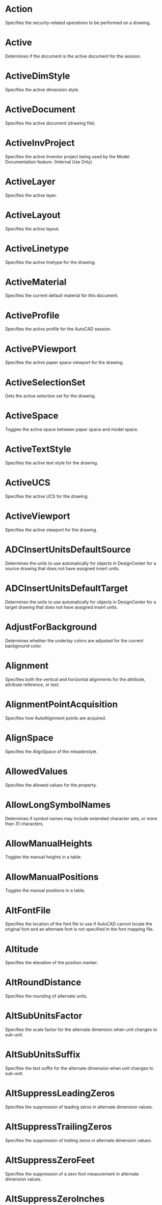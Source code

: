 * Action
Specifies the security-related operations to be performed on a drawing.

* Active
Determines if the document is the active document for the session.

* ActiveDimStyle
Specifies the active dimension style.

* ActiveDocument
Specifies the active document (drawing file).

* ActiveInvProject
Specifies the active Inventor project being used by the Model Documentation feature. (Internal Use Only)

* ActiveLayer
Specifies the active layer.

* ActiveLayout
Specifies the active layout.

* ActiveLinetype
Specifies the active linetype for the drawing.

* ActiveMaterial
Specifies the current default material for this document.

* ActiveProfile
Specifies the active profile for the AutoCAD session.

* ActivePViewport
Specifies the active paper space viewport for the drawing.

* ActiveSelectionSet
Gets the active selection set for the drawing.

* ActiveSpace
Toggles the active space between paper space and model space.

* ActiveTextStyle
Specifies the active text style for the drawing.

* ActiveUCS
Specifies the active UCS for the drawing.

* ActiveViewport
Specifies the active viewport for the drawing.

* ADCInsertUnitsDefaultSource
Determines the units to use automatically for objects in DesignCenter for a source drawing that does not have assigned insert units.

* ADCInsertUnitsDefaultTarget
Determines the units to use automatically for objects in DesignCenter for a target drawing that does not have assigned insert units.

* AdjustForBackground
Determines whether the underlay colors are adjusted for the current background color.

* Alignment
Specifies both the vertical and horizontal alignments for the attribute, attribute reference, or text.

* AlignmentPointAcquisition
Specifies how AutoAlignment points are acquired.

* AlignSpace
Specifies the AlignSpace of the mleaderstyle.

* AllowedValues
Specifies the allowed values for the property.

* AllowLongSymbolNames
Determines if symbol names may include extended character sets, or more than 31 characters.

* AllowManualHeights
Toggles the manual heights in a table.

* AllowManualPositions
Toggles the manual positions in a table.

* AltFontFile
Specifies the location of the font file to use if AutoCAD cannot locate the original font and an alternate font is not specified in the font mapping file.

* Altitude
Specifies the elevation of the position marker.

* AltRoundDistance
Specifies the rounding of alternate units.

* AltSubUnitsFactor
Specifies the scale factor for the alternate dimension when unit changes to sub-unit.

* AltSubUnitsSuffix
Specifies the text suffix for the alternate dimension when unit changes to sub-unit.

* AltSuppressLeadingZeros
Specifies the suppression of leading zeros in alternate dimension values.

* AltSuppressTrailingZeros
Specifies the suppression of trailing zeros in alternate dimension values.

* AltSuppressZeroFeet
Specifies the suppression of a zero foot measurement in alternate dimension values.

* AltSuppressZeroInches
Specifies the suppression of a zero inch measurement in alternate dimension values.

* AltTabletMenuFile
Specifies the path for an alternate menu to swap with the standard AutoCAD tablet menu.

* AltTextPrefix
Specifies a prefix for the alternate dimension measurement for all dimension types except angular.

* AltTextSuffix
Specifies a suffix for the alternate dimension measurement for all dimension types except angular.

* AltTolerancePrecision
Specifies the precision of tolerance values in alternate dimensions.

* AltToleranceSuppressLeadingZeros
Specifies the suppression of leading zeros in alternate dimension values.

* AltToleranceSuppressTrailingZeros
Specifies the suppression of trailing zeros in alternate tolerance values.

* AltToleranceSuppressZeroFeet
Specifies the suppression of a zero foot measurement in alternate tolerance values.

* AltToleranceSuppressZeroInches
Specifies the suppression of a zero inch measurement in alternate tolerance values.

* AltUnits
Enables dimensioning in alternate units.

* AltUnitsFormat
Specifies the units format for alternate units of all dimensions except angular.

* AltUnitsPrecision
Specifies the number of decimal places in alternate units.

* AltUnitsScale
Specifies the scale factor for alternate units.

* Angle
Gets the angle of a line.

* AngleFormat
Specifies the unit format for angular dimensions.

* AngleVertex
Specifies the angle vertex for the three-point angular dimension.

* Annotation
Specifies the annotation object for a leader.

* Annotative
Specifies the Annotative of the mleaderstyle.

* Application
Gets the Application object.

* ArcEndParam
Specifies the end parameter of the arc.

* ArcLength
Gets the length of the arc.

* ArcPoint
Specifies a point on the arc.

* ArcSmoothness
Specifies the smoothness of circles, arcs, and ellipses.

* ArcStartParam
Specifies the start parameter of the arc.

* Area
Specifies the enclosed area of an arc, circle, ellipse, hatch, lightweight polyline, polyline, region, or planar-closed spline.

* Arrowhead1Block
Specifies the block to use as the custom arrowhead for the first end of the dimension line.

* Arrowhead1Type
Specifies the type of arrowhead for the first end of the dimension line.

* Arrowhead2Block
Specifies the block to use as the custom arrowhead for the second end of the dimension line.

* Arrowhead2Type
Specifies the type of arrowhead for the second end of the dimension line.

* ArrowheadBlock
Specifies the block to use as the custom arrowhead for a radial dimension or leader line.

* ArrowheadSize
Specifies the size of dimension line arrowheads, leader and mleader line arrowheads, and hook lines.

* ArrowheadType
Specifies the type of arrowhead for the radial dimension, leader, or mleader.

* ArrowSize
Specifies the arrow size of the mleaderstyle.

* ArrowSymbol
Specifies the arrow symbol of the mleaderstyle.

* AssociativeHatch
Specifies whether the hatch is associative.

* AttachmentPoint
Specifies the attachment point for an MText object.

* Author
Specifies the author of the drawing.

* AutoAudit
Specifies whether AutoCAD should perform an audit after you render a DXFIN or DXBIN interchange command.

* AutomaticPlotLog
Specifies whether to automatically save a Plot or Publish log.

* AutoSaveInterval
Specifies an automatic save interval in minutes.

* AutoSavePath
Specifies the path for the file that is created if you enable automatic save using the AutoSaveInterval property.

* AutoSnapAperture
Toggles the display of the AutoSnap aperture.

* AutoSnapApertureSize
Specifies the size of the AutoSnap aperture.

* AutoSnapMagnet
Toggles the AutoSnap magnet.

* AutoSnapMarker
Toggles the AutoSnap marker.

* AutoSnapMarkerColor
Specifies the color of the AutoSnap marker.

* AutoSnapMarkerSize
Specifies the size of the AutoSnap marker.

* AutoSnapToolTip
Toggles the AutoSnap tooltips.

* AutoTrackingVecColor
Specifies the color of the auto tracking vector.

* AutoTrackTooltip
Toggles the display of the AutoTrack tooltips.

* AxisDirection
Displays the direction of the axis of revolution.

* AxisPosition
Specifies the start point of the axis of revolution.

* BackgroundColor
Specifies the background color of the hatch object.

* BackgroundFill
Specifies whether multiline text has a background fill.

* BackgroundLinesColor
Specifies the color of background lines.

* BackgroundLinesHiddenLine
Specifies the hidden line visibility of background lines.

* BackgroundLinesLayer
Specifies the layer of background lines.

* BackgroundLinesLinetype
Specifies the linetype of background lines.

* BackgroundLinesLinetypeScale
Specifies the linetype scale of background lines.

* BackgroundLinesLineweight
Specifies the line weight of background lines.

* BackgroundLinesPlotStyleName
Specifies the plot style name of background lines.

* BackgroundLinesVisible
Specifies the visibility of background lines.

* Backward
Specifies the direction of text.

* Bank
Specifies whether or not the profile curve twists and rotates along a 3D path.

* BasePoint
Specifies the point through which the ray or construction line passes.

* BaseRadius
Specifies the base radius of the helix.

* BatchPlotProgress
Gets the current status of the batch plot, or terminates the batch plot.

* BeepOnError
Specifies if AutoCAD should sound an alarm beep when it detects an invalid entry.

* BigFontFile
Specifies the name of the Big Font file associated with the text or attribute.

* BitFlags
Specifies the bit flag values of a style.

* Block
Specifies the block associated with the layout or multileader style.

* BlockColor
Specifies the block color of the mleaderstyle.

* BlockConnectionType
The types of block connection a multileader can have.

* BlockRotation
Specifies the block rotation value of an mleader style.

* Blocks
Gets the Blocks collection for the drawing.

* BlockScale
Specifies the BlockScale of the mleader style.

* BlockScaling
Specifies the scaling allowed for the block.

* Blue
Specifies the blue component of the True Color.

* BookName
Specifies the book name (if any) of the color.

* BottomHeight
Specifies elevation of section plane bottom extents relative to the object’s elevation.

* BreaksEnabled
Specifies if table breaks are enabled.

* BreakSize
Specifies the BreakSize of the mleader style.

* BreakSpacing
Specifies the break spacing for a table.

* Brightness
Specifies the current brightness value of an image.

* CanonicalMediaName
Specifies the paper size by name.

* Caption
Gets the text that the user sees displayed for the application or a menu item.

* CategoryName
Specifies the category name of a view.

* Center
Specifies the center of an arc, circle, ellipse, view, or viewport.

* CenterMarkSize
Specifies the size of the center mark for radial and diameter dimensions.

* CenterPlot
Specifies the centering of the plot on the media.

* CenterPoint
Specifies the center of the arc.

* CenterType
Specifies the type of center mark for radial and diameter dimensions.

* Centroid
Gets the center of area or mass for a region or solid.

* Check
Specifies the check status for the popup menu item.

* ChordPoint
Specifies the chord point for the arc.

* Circumference
Specifies the circumference of a circle.

* Clipped
Determines if the viewport has been clipped.

* ClippingEnabled
Enables or disables the clipping boundary.

* Closed
Specifies whether the 3D polyline, lightweight polyline, lofted surface, polyline, or spline is open or closed.

* Closed2
Specifies whether the spline is open or closed.

* Color
Specifies the color of an object or layer.

* ColorBookPath
Sets the color book path.

* ColorIndex
Specifies the color index.

* ColorMethod
Specifies the color method.

* ColorName
Specifies the name (if any) of the color.

* ColorScheme
Specifies the color scheme to display point cloud.

* Columns
Specifies the number of columns in a block array or table.

* ColumnSpacing
Specifies the spacing of the columns in a block array.

* ColumnWidth
Specifies the uniform width of all columns in the table.

* CommandDisplayName
Specifies the displayed command name for a button on the toolbar.

* Comment
Specifies the comment to be included with a digital signature.

* Comments
Specifies the comments for the block or drawing.

* ConfigFile
Gets the location of the configuration file used to store hardware device driver information.

* ConfigName
Specifies the plotter configuration name.

* Constant
Specifies whether the attribute or attribute reference is constant or not.

* ConstantWidth
Specifies a global width for all segments in a polyline.

* Constrain
Controls which property is constrained when editing other property values.

* ContentBlockName
The name of the content block.

* ContentBlockType
The type of the content block.

* ContentType
Specifies the content type.

* ContinuousPlotLog
Specifies whether to save a continuous Plot log.

* ContourLinesPerSurface
Specifies the number of contour lines (isolines) per surface on objects.

* Contrast
Specifies the current contrast value of an image or underlay.

* ControlPoints
Specifies the control points of a spline.

* Coordinate
Specifies the coordinate of a single vertex in the object.

* Coordinates
Specifies the coordinates for each vertex in the object.

* Count
Gets the number of items in the object.

* CreaseLevel
Specifies the crease level for the subentity of the SubD mesh.

* CreaseType
Specifies the crease type to apply to the subentity of a SubD mesh.

* CreateBackup
Specifies the use of a backup file.

* CurrentSectionType
Specifies the current section type.

* CursorSize
Specifies the crosshairs size as a percentage of the screen size.

* CurveTangencyLinesColor
Specifies the color of curve tangency lines.

* CurveTangencyLinesLayer
Specifies the layer of curve tangency lines.

* CurveTangencyLinesLinetype
Specifies the linetype of curve tangency lines.

* CurveTangencyLinesLinetypeScale
Specifies the linetype scale of curve tangency lines.

* CurveTangencyLinesLineweight
Specifies the lineweight of curve tangency lines.

* CurveTangencyLinesPlotStyleName
Specifies the plot style name of curve tangency lines.

* CurveTangencyLinesVisible
Specifies the visibility of curve tangency lines.

* CustomDictionary
Specifies a custom dictionary to use if you have one.

* CustomIconPath
Specifies the search path for custom icons.

* CustomScale
Specifies the custom scale factor for the viewport.

* CvHullDisplay
Specifies if the control vertices (CV) Hull is displayed for the NURBS surface.

* Database
Gets the database in which the object belongs.

* DecimalSeparator
Specifies the character to be used as the decimal separator in decimal dimension and tolerance values.

* DefaultInternetURL
Specifies the default Internet address.

* DefaultOutputDevice
Specifies the default output device for new layouts and model space.

* DefaultPlotStyleForLayer
Specifies the default plot style for Layer 0 for new drawings or drawings created with earlier releases of AutoCAD that have never been saved in AutoCAD 2000 or later format.

* DefaultPlotStyleForObjects
Specifies the default plot style name for newly created objects.

* DefaultPlotStyleTable
Specifies the default plot style table to attach to new drawings.

* DefaultPlotToFilePath
Specifies the default path for plotting to a file.

* Degree
Gets the degree of the spline's polynomial representation.

* Degree2
Specifies the degree of the spline's polynomial representation.

* Delta
Gets the delta of a line.

* DemandLoadARXApp
Specifies whether AutoCAD demand-loads a third-party application if a drawing contains custom objects.

* Description
Specifies the description of an object.

* DestinationBlock
Specifies the destination block for section generation.

* DestinationFile
Specifies the destination file for section generation.

* Diameter
Specifies the diameter of a circle.

* Dictionaries
Gets the Dictionaries collection for the document.

* DimConstrDesc
Specifies a description for the constraint.

* DimConstrExpression
Specifies the expression or value of the constraint.

* DimConstrForm
Specifies the type of constraint.

* DimConstrName
Specifies a name for the constraint.

* DimConstrReference
Specifies the parameter is a reference constraint.

* DimConstrValue
Specifies the value of the constraint.

* DimensionLineColor
Specifies the color of the dimension line for a dimension, leader, or tolerance object.

* DimensionLineExtend
Specifies the distance the dimension line extends beyond the extension line when oblique strokes are drawn instead of arrowheads.

* DimensionLinetype
Specifies the linetype of the dimension line.

* DimensionLineWeight
Specifies the lineweight for the dimension lines.

* DimLine1Suppress
Specifies the suppression of the first dimension line.

* DimLine2Suppress
Specifies the suppression of the second dimension line.

* DimLineInside
Specifies the display of dimension lines inside the extension lines only.

* DimLineSuppress
Specifies the suppression of the dimension line for radial dimensions.

* DimStyles
Gets the DimStyles collection for the document.

* DimTxtDirection
Specifies the direction of the dimension text.

* Direction
Specifies the viewing direction for a 3D visualization of the drawing, or the direction vector of the table.

* DirectionVector
Specifies the direction for the ray, tolerance, or xline through a vector.

* Display
Gets the PreferencesDisplay object.

* DisplayGrips
Controls the display of selection set grips for the Stretch, Move, Rotate, Scale, and Mirror grip modes.

* DisplayGripsWithinBlocks
Controls the assignment of grips within blocks.

* DisplayLayoutTabs
Specifies whether to display the Model and layout tabs in the drawing editor.

* DisplayLocked
Specifies whether the viewport is locked.

* DisplayOLEScale
Determines whether the OLE scaling dialog is displayed when OLE objects are inserted into a drawing.

* DisplayScreenMenu
Specifies whether to display the screen menu on the right side of the drawing window. (Obsolete)

* DisplayScrollBars
Specifies whether to display scroll bars at the bottom and right sides of the drawing window.

* DisplaySilhouette
Controls whether silhouette curves of solid objects are displayed in Wireframe mode.

* DockedVisibleLines
Specifies the number of lines of text to display in the command window. (Obsolete)

* DockStatus
Specifies whether the toolbar is docked or floating.

* Document
Gets the document (drawing) in which the object belongs.

* Documents
Gets the Documents collection.

* DogLegged
The status of the dog-leg.

* DoglegLength
The length of the dog-leg.

* Drafting
Gets the PreferencesDrafting object.

* DrawingDirection
Specifies the direction in which the mtext paragraph is to be read.

* DrawLeaderOrderType
Specifies the drawLeaderOrderType of the mleaderstyle.

* DrawMLeaderOrderType
Specifies the drawMLeaderOrderType of the mleaderstyle.

* DriversPath
Specifies the directory in which AutoCAD looks for ADI device drivers for the video display, pointing devices, printers, and plotters.

* DWFFormat
Specifies the format of the DWF file.

* EdgeExtensionDistances
Specifies the distance by which the edges of surface are extended to merge to an existing surface.

* EffectiveName
Specifies the original block name.

* Elevation
Specifies the current elevation of the hatch, polyline, or section.

* ElevationModelSpace
Specifies the elevation setting in model space.

* ElevationPaperSpace
Specifies the elevation setting in paper space.

* Enable
Enables the popup menu item. Specifies the name of the object.

* EnableBlockRotation
Specifies the EnableBlockRotation of the mleaderstyle.

* EnableBlockScale
Specifies the EnableBlockScale of the mleaderstyle.

* EnableBreak
Toggles table breaking.

* EnableDogleg
Specifies the enableDogleg of the mleaderstyle.

* EnableFrameText
Specifies the EnableFrameText of the mleaderstyle.

* EnableLanding
Specifies the enableLanding of the mleaderstyle.

* EnableStartupDialog
Specifies whether a startup dialog box is displayed when AutoCAD is launched or a new drawing is created.

* EndAngle
Specifies the end angle of an arc or ellipse.

* EndDraftAngle
Specifies the draft angle of the surface for the last cross section.

* EndDraftMagnitude
Specifies the draft magnitude of the surface for the last cross section.

* EndParameter
Specifies the end parameter for an ellipse.

* EndPoint
Specifies the endpoint for the arc, line, or ellipse.

* EndSmoothContinuity
Specifies the tangency and curvature of the last cross section.

* EndSmoothMagnitude
Specifies the size of the curve of the last cross section.

* EndSubMenuLevel
Specifies the last item in a submenu.

* EndTangent
Specifies the end tangent of the spline as a directional vector.

* EnterpriseMenuFile
Specifies the location of the enterprise customization (CUIx) file.

* EntityColor
Specifies the color value of the true color.

* EntityTransparency
Specifies the transparency value for the entity.

* Explodable
Specifies whether the block can be exploded.

* ExtensionLineColor
Specifies the color for dimension extension lines.

* ExtensionLineExtend
Specifies the distance the extension line extends beyond the dimension line.

* ExtensionLineOffset
Specifies the distance the extension lines are offset from the origin points.

* ExtensionLineWeight
Specifies the lineweight for the extension lines.

* ExtLine1EndPoint
Specifies the endpoint of the first extension line.

* ExtLine1Linetype
Specifies the linetype of the first extension line.

* ExtLine1Point
Specifies the origin of extension line 1.

* ExtLine1StartPoint
Specifies the start point of the first extension line.

* ExtLine1Suppress
Specifies the suppression of the first extension line.

* ExtLine2EndPoint
Specifies the endpoint of the second extension line.

* ExtLine2Linetype
Specifies the linetype of the second extension line.

* ExtLine2Point
Specifies the origin of extension line 2.

* ExtLine2StartPoint
Specifies the start point of the second extension line.

* ExtLine2Suppress
Specifies the suppression of the second extension line.

* ExtLineFixedLen
Set extension line fixed length.

* ExtLineFixedLenSuppress
Sets suppression of extension line fixed length On or Off.

* FaceCount
Returns the number of faces in the SubD mesh.

* Fade
Specifies the current fade value of a raster or underlay image.

* FieldLength
Specifies the field length of the attribute.

* File
Specifies the path to the underlay file.

* Files
Gets the PreferencesFiles object.

* FirstSegmentAngleConstraint
Specifies the FirstSegmentAngleConstraint of the mleaderstyle.

* Fit
Specifies the placement of text and arrowheads inside or outside extension lines, based on the available space between the extension lines.

* FitPoints
Specifies the fit points of a spline.

* FitTolerance
Refits the spline to the existing points with new tolerance values.

* FloatingRows
Specifies the number of rows for a floating toolbar.

* FlowDirection
Specifies whether the title and header rows are at the bottom or the top of the table.

* Flyout
Gets the toolbar associated with a flyout toolbar item.

* FontFile
Specifies the primary font file name and the path.

* FontFileMap
Specifies the location of the file that defines how AutoCAD should convert unfound fonts.

* ForceLineInside
Specifies whether a dimension line is drawn between the extension lines even when the text is placed outside the extension lines.

* ForegroundLinesColor
Specifies the color of foreground lines.

* ForegroundLinesEdgeTransparency
Specifies the edge transparency of foreground lines.

* ForegroundLinesFaceTransparency
Specifies the face transparency of foreground lines.

* ForegroundLinesHiddenLine
Specifies the hidden line visibility of foreground lines.

* ForegroundLinesLayer
Specifies the layer of foreground lines.

* ForegroundLinesLinetype
Specifies the linetype of foreground lines.

* ForegroundLinesLinetypeScale
Specifies the linetype scale of foreground lines.

* ForegroundLinesLineweight
Specifies the lineweight of foreground lines.

* ForegroundLinesPlotStyleName
Specifies the plot style name of foreground lines.

* ForegroundLinesVisible
Specifies the visibility of foreground lines.

* FractionFormat
Specifies the format of fractional values in dimensions and tolerances.

* Freeze
Specifies the freeze status of a layer.

* FullCRCValidation
Specifies whether a cyclic redundancy check (CRC) should be performed each time an object is read into the drawing.

* FullName
Gets the name of the application or document, including the path.

* FullScreenTrackingVector
Toggles the display of full-screen tracking vectors.

* GenerationOptions
Specifies the section generation options.

* GeoImageBrightness
Specifies the brightness value of the embedded image.

* GeoImageContrast
Specifies the contrast value of the embedded image.

* GeoImageFade
Specifies the current fade value of the embedded image.

* GeoImageHeight
Specifies the height of the embedded image.

* GeoImagePosition
Specifies the bottom left corner of the embedded image.

* GeoImageWidth
Specifies the width of the embedded image.

* Geolocate
Specifies whether the point cloud is geographically located.

* GradientAngle
Specifies the gradient angle.

* GradientCentered
Specifies whether the gradient is centered.

* GradientColor1
Specifies the start color of the gradient.

* GradientColor2
Specifies the end color of the gradient.

* GradientName
Specifies the pattern name of the gradient.

* GraphicsWinLayoutBackgrndColor
Specifies the background color for the paper space layouts.

* GraphicsWinModelBackgrndColor
Specifies the background color for the model space window.

* Green
Specifies the green component of the True Color.

* GridOn
Specifies the status of the viewport grid.

* GripColorSelected
Specifies the color of selected grips.

* GripColorUnselected
Specifies the color of unselected grips.

* GripSize
Specifies the size of grips.

* Groups
Gets the Groups collection for the document.

* Handle
Gets the handle of an object.

* HasAttributes
Specifies whether the block has any attributes in it.

* HasExtensionDictionary
Determines whether the object has an extension dictionary associated with it.

* HasLeader
Specifies whether the dimension has a leader.

* HasSheetView
Specifies whether the viewport is linked to a corresponding sheet view.

* HasSubSelection
Specifies whether the table contains a subselection set.

* HasVpAssociation
Specifies whether the view is associated with a paper space viewport.

* HatchObjectType
Specifies the type of the hatch, classic or gradient.

* HatchStyle
Specifies the hatch style.

* HeaderSuppressed
Specifies whether the header of the table is suppressed.

* Height
Changes the height of the object.

* HelpFilePath
Specifies the location of the AutoCAD Help file.

* HelpString
Specifies the Help string for the toolbar, toolbar item, or menu item.

* History
Specifies whether history is saved.

* HistoryLines
Specifies the number of lines of text in the text window to keep in memory.

* HorizontalTextPosition
Specifies the horizontal justification for dimension text.

* HorzCellMargin
Specifies the value of the horizontal margin of cells.

* HWND
Gets the window handle of the window frame.

* HyperlinkBase
Specifies the base address used for all relative links inserted within the drawing.

* HyperlinkDisplayCursor
Toggles the display of the hyperlink cursor and shortcut menu.

* Hyperlinks
Gets the Hyperlinks collection for an entity.

* ImageFile
Specifies the full path and file name of the raster image file.

* ImageFrameHighlight
Controls the display of raster images during selection.

* ImageHeight
Specifies the height of the raster image.

* ImageVisibility
Specifies whether image visibility is on or off.

* ImageWidth
Specifies the width of the raster image.

* IncrementalSavePercent
Specifies the percentage of wasted space allowed in a drawing file.

* Index
Specifies the index of the menu or toolbar item.

* IndicatorFillColor
Specifies color of section plane when shading is turned on.

* IndicatorTransparency
Specifies transparency of section plane when shading is turned on.

* InsertionPoint
Insertion point for a tolerance, text, block, or shape, and the origin (upper-left corner) of an OLE object.

* InsUnits
Specifies the insert units saved with the block.

* InsUnitsFactor
Specifies the conversion factor between block units and drawing units.

* IntensityColorScheme
Specifies the color scheme to use for displaying intensity values.

* IntersectionBoundaryColor
Specifies the color of intersection boundary.

* IntersectionBoundaryDivisionLines
Specifies whether division lines are shown in intersection boundary.

* IntersectionBoundaryLayer
Specifies the layer of intersection boundary.

* IntersectionBoundaryLinetype
Specifies the linetype of intersection boundary.

* IntersectionBoundaryLinetypeScale
Specifies the linetype scale of intersection boundary.

* IntersectionBoundaryLineweight
Specifies the lineweight of intersection boundary.

* IntersectionBoundaryPlotStyleName
Specifies the plot style name of intersection boundary.

* IntersectionBoundaryVisible
Specifies the visibility of intersection boundary.

* IntersectionFillColor
Specifies the color of intersection fill.

* IntersectionFillFaceTransparency
Specifies the face transparency of intersection fill.

* IntersectionFillHatchAngle
Specifies the hatch angle for intersection fill.

* IntersectionFillHatchPatternName
Specifies the hatch pattern name for intersection fill.

* IntersectionFillHatchPatternType
Specifies the hatch pattern type for intersection fill.

* IntersectionFillHatchScale
Specifies the hatch scale for intersection fill.

* IntersectionFillHatchSpacing
Specifies the hatch spacing for intersection fill.

* IntersectionFillLayer
Specifies the layer of intersection fill.

* IntersectionFillLinetype
Specifies the linetype of intersection fill.

* IntersectionFillLinetypeScale
Specifies the linetype scale of intersection fill.

* IntersectionFillLineweight
Specifies the lineweight of intersection fill.

* IntersectionFillPlotStyleName
Specifies the plot style name of intersection fill.

* IntersectionFillVisible
Specifies the visibility of intersection fill.

* Invisible
Specifies whether the attribute or attribute reference is invisible.

* IsCloned
Determines whether the source object in a CopyObjects operation has been cloned.

* IsDynamicBlock
Specifies whether this is a dynamic block.

* IsLayout
Determines whether the given block is a layout block.

* ISOPenWidth
Specifies the ISO pen width of an ISO hatch pattern.

* IsOwnerXlated
Determines whether the owning object in a CopyObjects operation has been translated.

* IsPartial
Specifies whether the dimension is for a partial arc.

* IsPeriodic
Determines whether the given spline is periodic.

* IsPlanar
Determines whether the given spline is planar.

* IsPrimary
Determines whether the source object in a CopyObjects operation was part of the primary set of objects being copied, or if it was simply owned by a member in the primary set.

* IsQuiescent
Checks whether AutoCAD is idle and ready to accept automation calls from out-of-process applications.

* IsRational
Determines whether the given spline is rational.

* Issuer
Specifies the issuer name of the digital certificate.

* IsXRef
Determines whether the given block is an XRef block.

* ItemName
Specifies the item of the underlay file.

* JogAngle
Specifies the jog angle.

* JogLocation
Specifies the jog location.

* Justification
Specifies the justification of the MLine.

* Key
The ObjectId of the source object in the CopyObjects operation.

* KeyboardAccelerator
Specifies the Windows standard or AutoCAD classic keyboard.

* KeyboardPriority
Controls how AutoCAD responds to the input of coordinate data.

* Keywords
Specifies the keywords you want to use to locate the drawing.

* KnotParameterization
Specifies the knot parameterization for a spline created by fit points.

* Knots
Gets the knot vector for a spline.


* Label
Specifies the content and formatting of menu items as they appear to the user.

* LabelBlockId
Returns and sets the label block ID associated with the viewport.

* LandingGap
Specifies the text landing gap.

* LargeButtons
Specifies whether the toolbar button is large or small.

* LastHeight
Specifies the last text height used.

* LastSavedBy
Specifies the name of the last person who modified the file.

* Latitude
Specifies the latitude of the position marker.

* Layer
Specifies the layer for an object.

* LayerOn
Specifies the state of a layer.

* LayerPropertyOverrides
Specifies whether the external reference or viewport has layer property overrides.

* Layers
Gets the Layers collection for the document.

* LayerState
Specifies the name of the layer state of the view.

* Layout
Specifies the layout associated with the model space, paper space, or block object.

* LayoutCreateViewport
Toggles the automatic creation of a viewport for new layouts.

* LayoutCrosshairColor
Specifies the color of the crosshairs and text for paper space layouts.

* LayoutDisplayMargins
Toggles the display of margins in layouts.

* LayoutDisplayPaper
Toggles the display of the paper background in layouts.

* LayoutDisplayPaperShadow
Toggles the display of the paper background shadow in layouts.

* LayoutID
Specifies the layout of the view.

* Layouts
Gets the Layouts collection for the document.

* LayoutShowPlotSetup
Toggles the display of the Plot Setup dialog when a new layout is created.

* Leader1Point
Specifies the origin of leader 1.

* Leader2Point
Specifies the origin of leader 2.

* LeaderCount
Gets the number of leader line clusters in this MLeader object.

* LeaderLength
Specifies the length of the leader on the diameter or radius dimension.

* LeaderLineColor
Specifies the color of the leader lines.

* LeaderLinetype
Specifies the type of the leader lines.

* LeaderLineTypeId
Specifies the linetype of leader lines of the mleaderstyle.

* LeaderLineWeight
Specifies the lineweight of the leader lines.

* LeaderType
Specifies the type of the leader.

* Left
Specifies the left edge of a toolbar.

* Length
Gets the length of an object.

* LensLength
Specifies the lens length used in perspective viewing.

* Limits
Specifies the drawing limits.

* LinearScaleFactor
Specifies a global scale factor for linear dimensioning measurements.

* LineSpacingDistance
Specifies the spacing of multiline text.

* LineSpacingFactor
Specifies the relative line spacing factor for the MText object.

* LineSpacingStyle
Specifies the line spacing style for the MText object.

* Linetype
Specifies the linetype of an object.

* LinetypeGeneration
Specifies the linetype generation of a 2D polyline or a lightweight polyline.

* Linetypes
Gets the Linetypes collection for the document.

* LinetypeScale
Specifies the linetype scale of an object.

* Lineweight
Specifies the lineweight of an individual object or the default lineweight for the drawing.

* LineweightDisplay
Specifies whether lineweights are displayed in model space for the drawing.

* LiveSectionEnabled
Turns live section on or off for this section object.

* LoadAcadLspInAllDocuments
Specifies whether acad.lsp is loaded at startup or with each drawing.

* LocaleID
Gets the locale ID of the current AutoCAD session.

* Lock
Locks or unlocks a layer.

* LockAspectRatio
Ensures that the width and height of the object stay in proportion.

* Locked
Specifies if the point cloud is locked.

* LockPosition
Specifies whether the attribute or attribute reference may be moved relative to the geometry in the block.

* LogFileOn
Specifies whether the contents of the text window are written to a log file.

* LogFilePath
Specifies the location for the log file.

* Longitude
Specifies the longitude of the position marker.

* LowerLeftCorner
Gets the lower-left corner of the current active viewport.

* Macro
Specifies the macro for the menu or toolbar item.

* MainDictionary
Specifies the current dictionary to use for spell checking.

* MaintainAssociativity
Specifies if a surface maintains its associativity with another surface.

* MajorAxis
Specifies the direction of the major axis of the ellipse.

* MajorRadius
Specifies the length of the major axis of the ellipse.

* Mask
Specifies the layer properties to be restored.

* Material
Specifies the name of the material.

* Materials
Returns the materials collection for the database.

* MaxActiveViewports
Specifies the maximum number of active viewports.

* MaxAutoCADWindow
Specifies whether the AutoCAD window should fill the entire screen area when you start.

* MaxLeaderSegmentsPoints
Specifies the maximum leader segments points of the mleaderstyle.

* MClose
Specifies whether the PolygonMesh is closed in the M direction.

* MDensity
Specifies the surface density of a PolygonMesh in the M direction.

* Measurement
Gets the measurement for the dimension.

* MenuBar
Gets the MenuBar object for the session.

* MenuFile
Specifies the location of the AutoCAD customization file for the session.

* MenuFileName
Gets the customization file name where the menu group is located.

* MenuGroups
Gets the MenuGroups collection for the session.

* Menus
Gets the PopupMenus collection.

* MinimumTableHeight
Specifies the minimum height of the table.

* MinimumTableWidth
Specifies the minimum width of the table.

* MinorAxis
Specifies the direction of the minor axis of an ellipse.

* MinorRadius
Specifies the length of the minor axis of the ellipse.

* MLineScale
Specifies the scale of the MLine.

* Mode
Specifies the mode of the attribute definition.

* ModelCrosshairColor
Specifies the color of the crosshairs and text for model space.

* ModelSpace
Gets the ModelSpace collection for the document.

* ModelType
Specifies whether a plot configuration applies to model space or to all layouts.

* ModelView
Returns and sets the model view associated with the viewport.

* MomentOfInertia
Gets the moment of inertia for the solid.

* Monochrome
Determines whether underlay is monochrome.

* MRUNumber
Specifies the number of most recently used files that is shown in the File menu.

* MSpace
Allows editing of the model from floating paper space viewports.

* MTextAttribute
Determines if the attribute is multiline.

* MTextAttributeContent
Gets the multiline attribute content.

* MTextBoundaryWidth
Determines the width of the text boundary for the multiline attribute.

* MTextDrawingDirection
Determines the drawing direction for the multiline attribute.

* MVertexCount
Gets the vertex count in the M direction for a PolygonMesh.

* Name
Specifies the name of the object.

* NameNoMnemonic
Specifies the name of the popup menu without the underscore mnemonic.

* NClose
Specifies whether the PolygonMesh is closed in the N direction.

* NDensity
Specifies the smooth surface density of a PolygonMesh in the N direction.

* Normal
Specifies the three-dimensional normal unit vector for the object.

* Notes
Specifies the notes for the position marker.

* NumberOfControlPoints
Gets the number of control points of the spline.

* NumberOfCopies
Specifies the number of copies to plot.

* NumberOfFaces
Gets the number of faces for the PolyfaceMesh.

* NumberOfFitPoints
Gets the number of fit points of the spline.

* NumberOfLoops
Gets the number of loops in the hatch boundary.

* NumberOfVertices
Gets the number of vertices for the PolyfaceMesh.

* NumCellStyles
Gets the number of cell styles a table has.

* NumCrossSections
Gets the number of cross-section curves used.

* NumGuidePaths
Gets the number of guide paths used.

* NumVertices
Gets the number of vertices in the section line.

* NVertexCount
Gets the vertex count in the N direction for a PolygonMesh.

* ObjectID
Gets the object ID.

* ObjectName
Gets the AutoCAD class name of the object.

* ObjectSnapMode
Specifies the setting of the object snap mode.

* ObjectSortByPlotting
Toggles sorting of drawing objects by plotting order.

* ObjectSortByPSOutput
Toggles sorting of drawing objects by PostScript output order.

* ObjectSortByRedraws
Toggles sorting of drawing objects by redraw order.

* ObjectSortByRegens
Toggles sorting of drawing objects by regeneration order.

* ObjectSortBySelection
Toggles sorting of drawing objects by object selection.

* ObjectSortBySnap
Toggles sorting of drawing objects by object snap.

* ObliqueAngle
Specifies the oblique angle of the object.

* OleItemType
Specifies whether the OLE object is linked to the original pasted file when opening the object for editing.

* OLELaunch
Determines whether to launch the parent application when plotting OLE objects.

* OlePlotQuality
Controls the plot quality of an OLE object based on the file type selected from the list.

* OLEQuality
Specifies the plot quality of OLE objects.

* OleSourceApp
Specifies the application for editing the OLE object.

* OnMenuBar
Determines if the specified popup menu is on the menu bar.

* OpenSave
Gets the PreferencesOpenSave object.

* Origin
Specifies the origin of the UCS, block, hatch, or raster image in WCS coordinates.

* OrthoOn
Specifies the status of the Isometric snap mode for the viewport.

* Output
Gets the PreferencesOutput object.

* OverrideCenter
Specifies the override center location.

* OverwritePropChanged
Indicates whether properties were changed.

* OwnerID
Gets the object ID of the owner (parent) object.

* PageSetupOverridesTemplateFile
Specifies the default template for Page Setup overrides.

* PaperSpace
Gets the PaperSpace collection for the document.

* PaperUnits
Specifies the units for the display of layout or plot configuration properties.

* Parent
Gets the parent of the object.

* Path
Gets the path of the block, document, application, or external reference.

* PatternAngle
Specifies the angle of the hatch pattern.

* PatternDouble
Specifies if the user-defined hatch is double-hatched.

* PatternName
Specifies the hatch pattern name.

* PatternScale
Specifies the hatch pattern scale.

* PatternSpace
Specifies the user-defined hatch pattern spacing.

* PatternType
Gets the pattern type used for the hatch.

* Perimeter
Gets the total length of the inner and outer region loops.

* Periodic
Specifies that a smooth and closed surface is created without a kink if it is reshaped.

* PickAdd
Determines if objects are added to the selection set using the Shift key.

* PickAuto
Controls automatic windowing at the Select Objects prompt.

* PickBoxSize
Specifies the size of the object selection target.

* PickDrag
Controls the method of drawing a selection window.

* PickFirst
Determines if you select objects before (noun-verb selection) or after you issue a command.

* PickfirstSelectionSet
Gets the pickfirst selection set.

* PickGroup
Determines if picking a single object in a group selects the entire group.

* Plot
Gets the Plot object for the document.

* PlotConfigurations
Gets the PlotConfigurations collection for the document.

* PlotHidden
Specifies if objects are to be hidden during a plot.

* PlotLegacy
Toggles whether legacy plot scripts are allowed to run.

* PlotLogFilePath
Specifies the path of the Plot log file.

* PlotOrigin
Specifies the origin of the layout or plot configuration in WCS coordinates.

* PlotPolicy
Determines whether an object's color property is associated with its plot style name when a new drawing is created.

* PlotRotation
Specifies the rotation angle for the layout or plot configuration.

* PlotStyleName
Specifies the plot style name for an object, group of objects, or layer.

* Plottable
Specifies if the layer is plottable.

* PlotType
Specifies the type of layout or plot configuration.

* PlotViewportBorders
Specifies if the viewport borders are to be plotted.

* PlotViewportsFirst
Specifies if all geometry in paper space viewports is plotted first.

* PlotWithLineweights
Specifies whether objects plot with the lineweights they are assigned in the plot file, or with the lineweights in the drawing file.

* PlotWithPlotStyles
Specifies whether or not to plot using the plot styles that are applied to objects and defined in the plot style table.

* PolarTrackingVector
Toggles the display of polar tracking vectors.

* Position
Specifies the X, Y, Z coordinate for center of the base or center of the solid, or the origin for the position marker, helix, or underlay.

* PostScriptPrologFile
Specifies a name for a customized prolog section in the acad.psf file.

* Preferences
Gets the Preferences object.

* Preset
Specifies if the attribute is preset.

* PrimaryUnitsPrecision
Specifies the number of decimal places displayed for the primary units of a dimension or tolerance.

* PrincipalDirections
Gets the principal directions of the solid or region.

* PrincipalMoments
Gets the principal moments property of the solid or region.

* PrinterConfigPath
Specifies the location for printer configuration files.

* PrinterDescPath
Specifies the location for printer description files.

* PrinterPaperSizeAlert
Specifies whether to alert the user when a layout is configured with a paper size that is different than the default setting for the PC3 file.

* PrinterSpoolAlert
Specifies whether to alert the user when the output to a device must be spooled through a system printer due to a conflict with the I/O port.

* PrinterStyleSheetPath
Specifies the location for printer style sheet files.

* PrintFile
Specifies an alternate name to use for the temporary plot file name.

* PrintSpoolerPath
Specifies the directory for the print spool files. AutoCAD writes the plot to this location.

* PrintSpoolExecutable
Specifies the application to use for print spooling.

* ProductOfInertia
Gets the product of inertia of the solid or region.

* ProfileRotation
Specifies the rotation of the sweep profile.

* Profiles
Gets the PreferencesProfiles object.

* PromptString
Specifies the prompt string for an attribute.

* PropertyName
Specifies the name for the property.

* ProxyImage
Controls the display of objects in a drawing that were created in a third-party application.

* QNewTemplateFile
Sets the default template file name for the QNEW command.

* QuietErrorMode
Toggles the quiet error mode for plot-error reporting.

* RadiiOfGyration
Gets the radius of gyration of the solid or region.

* Radius
Specifies the radius of an arc, circle, or position marker.

* RadiusRatio
Specifies the major to minor axis ratio of an ellipse.

* ReadOnly
Specifies if the document or property is read-only or read-write.

* Red
Specifies the red component of the True Color.

* RegenerateTableSuppressed
Enables or disables regeneration of the table block.

* RegisteredApplications
Gets the RegisteredApplications collection for the document.

* RemoveHiddenLines
Specifies if hidden lines are to be plotted on a paper space viewport. (Obsolete)

* RenderSmoothness
Specifies the smoothness of shaded, rendered, and hidden line-removed objects.

* RepeatBottomLabels
Determines whether the bottom set of label rows is repeated at the bottom of each broken table part.

* RepeatTopLabels
Determines whether the first set of label rows will be repeated at the top of each broken table part.

* RevisionNumber
Specifies the revision number.

* RevolutionAngle
Specifies the angle of revolution.

* Rotation
Specifies the rotation angle for the object.

* RoundDistance
Specifies the rounding of dimension units.

* RowHeight
Specifies a uniform height for all rows in the table.

* Rows
Specifies the number of rows in a block array or table.

* RowSpacing
Specifies the spacing of the rows in a block array.

* SaveAsType
Specifies the drawing type for saving the drawing.

* Saved
Specifies if the document has any unsaved changes.

* SavePreviewThumbnail
Specifies if BMP preview images are saved with the drawing.

* Scale
Specifies the scale factor from start to the end of the sweep path.

* ScaleFactor
Specifies the scale factor for the object.

* ScaleHeight
Specifies the height of the object as a percentage of its original height.

* ScaleLineweights
Specifies if the lineweight is scaled with the rest of the geometry when a layout is printed.

* ScaleWidth
Specifies the width of the object as a percentage of its original width.

* SCMCommandMode
Determines right-click functionality in the drawing area while in Command mode, which means that a command is currently in progress.

* SCMDefaultMode
Determines right-click functionality in the drawing area while in Default mode, which means that no objects are selected and no commands are in progress.

* SCMEditMode
Determines right-click functionality in the drawing area while in Edit mode, which means that one or more objects are selected and no commands are in progress.

* SCMTimeMode
Controls time-sensitive right-click behavior.

* SCMTimeValue
Controls time-sensitive right-click behavior by setting the duration of the long click that displays a shortcut menu.

* SecondPoint
Specifies the second point of the ray or xline.

* SecondSegmentAngleConstraint
Specifies the second segment angle constraint value of the mleaderstyle.

* SectionManager
Returns the section manager object.

* SectionPlaneOffset
Specifies the offset distance of the section plane.

* Segmentation
Returns the segmentation data status of the point cloud.

* SegmentPerPolyline
Specifies the number of line segments to be generated for each polyline curve.

* Selection
Gets the PreferencesSelection object.

* SelectionSets
Gets the SelectionSets collection for the document.

* SerialNumber
Specifies the serial number of the digital certificate.

* Settings
Retrieves the section geometry settings for the Section object.

* ShadePlot
Specifies the shaded viewport plotting mode of a viewport.

* SheetView
Returns and sets the sheet view associated with the viewport.

* ShortcutMenu
Determines if the specified popup menu is the shortcut menu.

* ShortCutMenuDisplay
Controls whether right-clicking in the drawing area displays a shortcut menu or issues Enter.

* Show
Specifies whether the property is shown in the user interface.

* ShowAssociativity
Specifies if dependent surfaces are highlighted when the surface is selected.

* ShowClipped
Enables or disables the clipping boundary.

* ShowCropped
Specifies if the point cloud is shown cropped.

* ShowHistory
Specifies whether to show history of the solid.

* ShowIntensity
Specifies if the point cloud is displayed using a shaded color scheme.

* ShowPlotStyles
Specifies whether or not plot styles and plot style names are displayed in the drawing.

* ShowProxyDialogBox
Specifies if AutoCAD displays a warning message when you open a drawing that contains custom objects.

* ShowRasterImage
Controls the display of raster images during real-time pan and zooms.

* ShowRotation
Determines if a geomap image, raster image, or wipeout is displayed at its rotation value.

* ShowWarningMessages
Resets all dialog boxes that have the "Don't Display This Warning Again" check box so they display again.

* SingleDocumentMode
Determines if AutoCAD runs in single- or multiple-document mode.

* SliceDepth
Specifies the thickness of a section plane.

* Smoothness
Specifies the level of smoothness for the SubD mesh.

* SnapBasePoint
Specifies the snap base point for the viewport.

* SnapOn
Specifies the status of snap.

* SnapRotationAngle
Specifies the snap rotation angle of the viewport relative to the current UCS.

* SolidFill
Specifies if traces, solids, all hatches (including solid-fill), and wide polylines are filled in.

* SolidType
Indicates the type of solid.

* SourceObjects
Specifies the source objects for section generation.

* SplineFrame
Specifies the display of the control vertices (CVs) for a spline.

* SplineMethod
Specifies the type of the spline.

* StandardScale
Specifies the standard scale for the layout, viewport, or plot configuration.

* StandardScale2
Specifies a standard scale for the viewport.

* StartAngle
Specifies the start angle of an arc or an ellipse.

* StartDraftAngle
Specifies the draft angle of the surface for the first cross section.

* StartDraftMagnitude
Specifies the draft magnitude of the surface for the first cross section.

* StartParameter
Specifies the start parameter for an ellipse.

* StartPoint
Specifies the start point for the arc, line, or ellipse.

* StartSmoothContinuity
Specifies the tangency and curvature of the first cross section.

* StartSmoothMagnitude
Specifies the size of the curve of the first cross section.

* StartTangent
Specifies the start tangent for the spline.

* State
Specifies section object type.

* State2
Specifies section object type.

* StatusID
Gets the current active status of the viewport.

* StoreSQLIndex
Determines if the SQL index is stored in the drawing.

* StyleName
Specifies the name of the style used with the object.

* StyleSheet
Specifies the style sheet for the layout or plot configuration.

* Stylization
Specifies color stylization for selected point cloud.

* Subject
Specifies the subject name of the digital ID (certificate) or drawing.

* SubMenu
Gets the popup menu associated with a sub menu.

* SubUnitsFactor
Specifies the sub-units scale factor for dimension when unit changes to sub-unit.

* SubUnitsSuffix
Specifies the sub-units suffix for dimensions when unit changes to sub-unit.

* SummaryInfo
Specifies the properties of a drawing.

* SupportPath
Specifies the directories where AutoCAD searches for support files.

* SuppressLeadingZeros
Specifies the suppression of leading zeros in dimension values.

* SuppressTrailingZeros
Specifies the suppression of trailing zeros in dimension values.

* SuppressZeroFeet
Specifies the suppression of a zero foot measurement in dimension values.

* SuppressZeroInches
Specifies the suppression of a zero inch measurement in dimension values.

* SurfaceNormals
Specifies for which cross-section curves the surface is normal to the cross section.

* SurfaceType
Indicates the type of surface.

* SurfTrimAssociativity
Specifies if associativity is maintained between the surface and the objects used to trim the object.

* SymbolPosition
Specifies placement of the arc length dimension symbol.

* System
Gets the PreferencesSystem object.
* TableBreakFlowDirection
Determines the direction that parts of the table flow.

* TableBreakHeight
Sets the breaking height for the initial table part and any other table parts that do not have manual heights set.

* TablesReadOnly
Determines whether to open database tables in read-only mode.

* TableStyleOverrides
Specifies the table style overrides.

* TabOrder
Specifies the tab order of a layout.

* TagString
Specifies the tag string of the object.

* TaperAngle
Specifies the taper angle of the extrusion.

* Target
Specifies the target point for the view or viewport.

* TempFileExtension
Specifies the extension for temporary files.

* TempFilePath
Specifies the directory AutoCAD uses to store temporary files.

* TemplateDWGPath
Specifies the path for the template files used by the start-up wizards.

* TemplateId
Specifies the template ID for the table style.

* TempXRefPath
Specifies the location of external reference files.

* TextAlignmentPoint
Specifies the alignment point for text and attributes.

* TextAlignmentType
Specifies the text alignment type of the mleader style.

* TextAngleType
Specifies the TextAngleType of the mleaderstyle.

* TextAttachmentDirection
Specifies if the text content uses a horizontal or vertical attachment direction.

* TextAttachmentType
Specify how leaders connect with the text.

* TextBackgroundFill
Specifies if background mask ought to be used.

* TextBottomAttachmentType
Specifies the attachment of the leader to the bottom of the text content.

* TextColor
Specifies the color of the text for dimension and tolerance objects.

* TextDirection
Specifies the drawing direction of the MText.

* TextEditor
Specifies the name of the text editor for the MTEXT command.

* TextFill
Sets fill color on or off.

* TextFillColor
Sets text fill color.

* TextFont
Specifies the font for new text.

* TextFontSize
Specifies the font size for new text.

* TextFontStyle
Specifies the font style for new text.

* TextFrameDisplay
Toggles the display of frames around the multileader text content with a text box or for text objects instead of displaying the text itself.

* TextGap
Specifies the distance between the dimension text and the dimension line when you break the dimension line to accommodate dimension text.

* TextGenerationFlag
Specifies the attribute text generation flag.

* TextHeight
Specifies the height for the dimension or tolerance text.

* TextInside
Specifies if the dimension text is to be drawn inside the extension lines.

* TextInsideAlign
Specifies the position of dimension text inside the extension lines for all dimension types except ordinate.

* TextJustify
Specifies the attachment point of the MText.

* TextLeftAttachmentType
Specify how leaders on the left side connect with the text.

* TextLineSpacingDistance
Specifies the line spacing distance of the MText content in the multileader object.

* TextLineSpacingFactor
Specifies the line spacing factor of the MText content in the multileader object.

* TextLineSpacingStyle
Specifies the line spacing style of the MText content in the multileader object.

* TextMovement
Specifies how dimension text is drawn when text is moved.

* TextOutsideAlign
Specifies the position of dimension text outside the extension lines for all dimension types except ordinate.

* TextOverride
Specifies the text string for the dimension.

* TextPosition
Specifies the dimension text position.

* TextPrecision
Specifies the precision of angular dimension text.

* TextPrefix
Specifies the dimension value prefix.

* TextRightAttachmentType
Specify how leaders on the right side connect with the text.

* TextRotation
Specifies the rotation angle of the dimension text.

* TextString
Specifies the text string for the entity.

* TextStyle
Specifies the text style for the dimension or tolerance text.

* TextStyleName
Specifies the style name of the MText.

* TextStyles
Gets the TextStyles collection for the document.

* TextSuffix
Specifies the dimension value suffix.

* TextTopAttachmentType
Specifies the attachment of the leader to the top center of the text content.

* TextureMapPath
Specifies the directory in which AutoCAD searches for rendering texture maps.

* TextWidth
Specifies the width of the MText.

* TextWinBackgrndColor
Specifies the background color for the text window.

* TextWinTextColor
Specifies the text color for the text window.

* Thickness
Specifies the distance a 2D AutoCAD object is extruded above or below its elevation.

* TimeServer
Specifies the name of the time server to be used for a digital signature.

* Title
Specifies the title you want to use to locate the drawing.

* TitleSuppressed
Specifies whether the title of the table is suppressed.

* ToleranceDisplay
Specifies if tolerances are displayed with the dimension text.

* ToleranceHeightScale
Specifies a scale factor for the text height of tolerance values relative to the dimension text height.

* ToleranceJustification
Specifies the vertical justification of tolerance values relative to the nominal dimension text.

* ToleranceLowerLimit
Specifies the minimum tolerance limit for dimension text.

* TolerancePrecision
Specifies the precision of tolerance values in primary dimensions.

* ToleranceSuppressLeadingZeros
Specifies the suppression of leading zeros in tolerance values.

* ToleranceSuppressTrailingZeros
Specifies the suppression of trailing zeros in dimension values.

* ToleranceSuppressZeroFeet
Specifies the suppression of a zero foot measurement in tolerance values.

* ToleranceSuppressZeroInches
Specifies the suppression of a zero inch measurement in tolerance values.

* ToleranceUpperLimit
Specifies the maximum tolerance limit for dimension text.

* Toolbars
Gets the Toolbars collection.

* ToolPalettePath
Sets the tool palette path.

* Top
Specifies the top edge of a toolbar.

* TopHeight
Specifies elevation of section plane top extents relative to the object’s elevation.

* TopRadius
Specifies the top radius of the helix.

* TotalAngle
Gets the total angle for the arc.

* TotalLength
Specifies the total length of the helix.

* TranslateIDs
Specifies the translation of any contained object IDs during deepClone or wblockClone operations.

* Transparency
Specifies if the transparency for a particular bitonal image is on or off.

* TrueColor
Specifies the True Color of an object.

* TrueColorImages
Determines if raster and render images are displayed at true color or palletized color.

* TurnHeight
Specifies the height of one full turn for the helix.

* Turns
Specifies the number of turns for the helix.

* TurnSlope
Displays the constant incline angle for the helix path.

* Twist
Controls the twist direction of the helix or specifies the amount of rotation along the entire length of the sweep path.

* TwistAngle
Specifies the twist angle for the viewport.

* Type
Specifies type of a Leader, MenuGroup, PopupMenuItem, ToolbarItem, Polyline, or PolygonMesh object.

* UCSIconAtOrigin
Specifies if the UCS icon is displayed at the origin.

* UCSIconOn
Specifies if the UCS icon is on.

* UCSPerViewport
Specifies if the UCS is saved with the viewport.

* UIsolineDensity
Specifies the number of U isolines that are displayed.

* UnderlayLayerOverrideApplied
Determines whether underlay layer overrides are applied or not.

* UnderlayName
Specifies the name of the underlay file.

* UnderlayVisibility
Specifies the visibility of the underlay file.

* Unit
Gets the unit of the point cloud file.

* UnitFactor
Gets the insertion unit factor of the point cloud file.

* Units
Specifies the native units of measure for the block.

* UnitsFormat
Specifies the unit format for all dimensions except angular.

* UnitsType
Specifies the current display units type for the property.

* UpperRightCorner
Gets the upper-right corner of the current active viewport.

* UpsideDown
Specifies the direction of text.

* URL
Specifies the URL for the Hyperlink object.

* URLDescription
Specifies the URL description for the Hyperlink object.

* URLNamedLocation
Specifies the named location for the Hyperlink object.

* Used
Specifies whether a layer is in use.

* UseEntityColor
Specifies the color source for the point cloud.

* UseLastPlotSettings
Applies the plotting settings of the last successful plot.

* User
Gets the PreferencesUser object.

* UserCoordinateSystems
Gets the UCSs collection for the document.

* UseStandardScale
Specifies if the plot is to use a standard or custom scale.

* Utility
Gets the Utility object for the document.

* Value
Specifies the current value for the property, or the object ID of the newly created cloned object.

* VBE
Gets the VBAIDE extensibility object.

* Verify
Specifies if the attribute is set for verification.

* Version
Gets the version of the AutoCAD application you are using.

* VertCellMargin
Specifies the value of the vertical margin of cells.

* VertexCount
Returns the number of vertices in the SubD mesh.

* VerticalDirection
Specifies the vertical direction for the section plane.

* VerticalTextPosition
Specifies the vertical position of text in relation to the dimension line.

* Vertices
Gets the vertices in the section line.

* ViewingDirection
Specifies the viewing direction for the section plane.

* ViewportDefault
Specifies if the layer is to be frozen in new viewports.

* ViewportOn
Specifies the display status of the viewport.

* Viewports
Gets the Viewports collection for the document.

* Views
Gets the Views collection for the document.

* ViewToPlot
Specifies the name of the view to plot.

* VisibilityEdge1
Specifies the visibility of a 3DFace edge 1.

* VisibilityEdge2
Specifies the visibility of a 3DFace edge 2.

* VisibilityEdge3
Specifies the visibility of a 3DFace edge 3.

* VisibilityEdge4
Specifies the visibility of a 3DFace edge 4.

* Visible
Specifies the visibility of an object or the application.

* VIsolineDensity
Specifies the number of V isolines that are displayed.

* VisualStyle
Specifies the visual style for a viewport.

* Volume
Gets the volume of the solid.

* Weights
Gets the weight vector for spline.

* Width
Specifies the width of the object.

* WindowLeft
Specifies the left edge of the application window.

* WindowState
Specifies the state of the application or document window.

* WindowTitle
Gets the title of the document window.

* WindowTop
Specifies the top edge of the application window.

* WireframeType
Specifies the wireframe display type of the surface.

* WorkspacePath
Specifies the path for the database workspace file.

* XEffectiveScaleFactor
Specifies the effective XScale factor of the block.

* XRefDatabase
Gets the Database object that defines the contents of the block.

* XRefDemandLoad
Specifies demand loading of external references.

* XRefEdit
Determines if the current drawing can be edited in place when being referenced by another user.

* XRefFadeIntensity
Controls the dimming intensity for XRefs.

* XRefLayerVisibility
Determines the visibility of xref-dependent layers and specifies if nested xref path changes are saved.

* XScaleFactor
Specifies the X scale factor for the block or external reference (xref).

* XVector
Specifies the X direction of the given UCS.

* YEffectiveScaleFactor
Specifies the effective YScale factor of the block.

* YScaleFactor
Specifies the Y scale factor for the block or external reference (xref).

* YVector
Specifies the Y direction of the given UCS.

* ZEffectiveScaleFactor
Specifies the effective ZScale factor of the block.

* ZScaleFactor
Specifies the Z scale factor for the block or external reference (xref).

